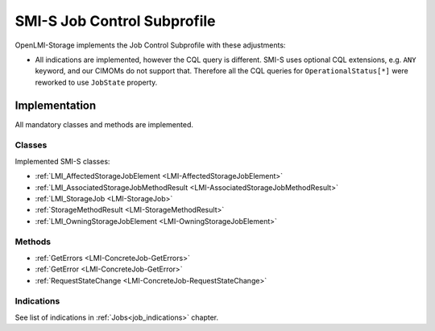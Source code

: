 SMI-S Job Control Subprofile
============================

OpenLMI-Storage implements the Job Control Subprofile with these adjustments:

* All indications are implemented, however the CQL query is different. SMI-S
  uses optional CQL extensions, e.g. ``ANY`` keyword, and our CIMOMs do not
  support that. Therefore all the CQL queries for
  ``OperationalStatus[*]`` were reworked to use ``JobState`` property.


Implementation
--------------

All mandatory classes and methods are implemented.

Classes
^^^^^^^

Implemented SMI-S classes:

* :ref:`LMI_AffectedStorageJobElement <LMI-AffectedStorageJobElement>`

* :ref:`LMI_AssociatedStorageJobMethodResult <LMI-AssociatedStorageJobMethodResult>`

* :ref:`LMI_StorageJob <LMI-StorageJob>`

* :ref:`StorageMethodResult <LMI-StorageMethodResult>`

* :ref:`LMI_OwningStorageJobElement <LMI-OwningStorageJobElement>`

Methods
^^^^^^^

* :ref:`GetErrors <LMI-ConcreteJob-GetErrors>`

* :ref:`GetError <LMI-ConcreteJob-GetError>`

* :ref:`RequestStateChange <LMI-ConcreteJob-RequestStateChange>`

Indications
^^^^^^^^^^^

See list of indications in :ref:`Jobs<job_indications>` chapter.
